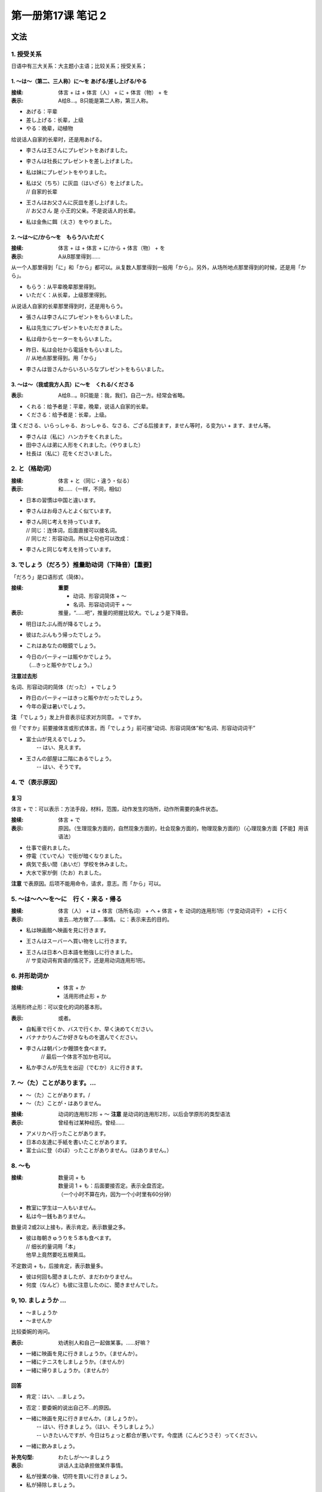 ﻿第一册第17课 笔记 2
===================

文法
----

1. 授受关系
~~~~~~~~~~~

日语中有三大关系：大主题小主语；比较关系；授受关系；

1. ～は～（第二、三人称）に～を あげる/差し上げる/やる
""""""""""""""""""""""""""""""""""""""""""""""""""""""

:接续: 体言 + は + 体言（人） + に + 体言（物） + を
:表示: A给B…。B只能是第二人称，第三人称。

* あげる：平辈
* 差し上げる：长辈，上级
* やる：晚辈，动植物

给说话人自家的长辈时，还是用あげる。

* 李さんは王さんにプレゼントをあげました。
* 李さんは社長にプレゼントを差し上げました。
* 私は妹にプレゼントをやりました。
  
* | 私は父（ちち）に灰皿（はいざら）を上げました。
  | // 自家的长辈
  
* | 王さんはお父さんに灰皿を差し上げました。
  | // お父さん 是 小王的父亲。不是说话人的长辈。
  
* 私は金魚に餌（えさ）をやりました。
 
2. ～は～に/から～を　もらう/いただく
"""""""""""""""""""""""""""""""""""""

:接续: 体言 + は + 体言 + に/から + 体言（物） + を
:表示: A从B那里得到……

从一个人那里得到「に」和「から」都可以。从复数人那里得到一般用「から」。另外，从场所地点那里得到的时候，还是用「から」。

* もらう：从平辈晚辈那里得到。
* いただく：从长辈，上级那里得到。

从说话人自家的长辈那里得到时，还是用もらう。

* 張さんは李さんにプレゼントをもらいました。
* 私は先生にプレゼントをいただきました。
* 私は母からセーターをもらいました。
  
* | 昨日、私は会社から電話をもらいました。
  | // 从地点那里得到。用「から」
 
* 李さんは皆さんからいろいろなプレゼントをもらいました。
 
3. ～は～（我或我方人员）に～を　くれる/くださる
""""""""""""""""""""""""""""""""""""""""""""""""

:表示: A给B…。B只能是：我，我们，自己一方。经常会省略。

* くれる：给予者是：平辈，晚辈，说话人自家的长辈。
* くださる：给予者是：长辈，上级。

**注** くださる、いらっしゃる、おっしゃる、なさる、ござる后接ます，ません等时，る变为い + ます、ません等。

* 李さんは（私に）ハンカチをくれました。
* 田中さんは弟に人形をくれました。（やりました）
* 社長は（私に）花をくださいました。
 
2. と（格助词）
~~~~~~~~~~~~~~~
:接续: 体言 + と（同じ・違う・似る）
:表示: 和……（一样，不同，相似）

* 日本の習慣は中国と違います。
* 李さんはお母さんとよく似ています。
 
* | 李さん同じ考えを持っています。
  | // 同じ：连体词，后面直接可以接名词。
  | // 同じだ：形容动词。所以上句也可以改成：

* 李さんと同じな考えを持っています。
 
3. でしょう（だろう）推量助动词（下降音）【重要】
~~~~~~~~~~~~~~~~~~~~~~~~~~~~~~~~~~~~~~~~~~~~~~~~~

「だろう」是口语形式（简体）。

:接续: 
   **重要**

   * 动词、形容词简体 + ～
   * 名词、形容动词词干 + ～

:表示: 推量，“……吧”，推量的把握比较大。でしょう是下降音。

* 明日はたぶん雨が降るでしょう。
* 彼はたぶんもう帰ったでしょう。
* これはあなたの眼鏡でしょう。
* | 今日のパーティーは賑やかでしょう。
  | （…きっと賑やかでしょう。）
    
**注意过去形**

名词、形容动词的简体（だった） + でしょう

* 昨日のパーティーはきっと賑やかだったでしょう。
* 今年の夏は暑いでしょう。

**注** 「でしょう」发上升音表示征求对方同意。 = ですか。

但「ですか」前要接体言或形式体言。而「でしょう」前可接“动词、形容词简体”和“名词、形容动词词干”

* | 富士山が見えるでしょう。
  |  -- はい、見えます。

* | 王さんの部屋は二階にあるでしょう。
  |  -- はい、そうです。

4. で（表示原因）
~~~~~~~~~~~~~~~~~

复习
""""

体言 + で：可以表示：方法手段，材料，范围，动作发生的场所，动作所需要的条件状态。
    
:接续: 体言 + で
:表示: 原因。（生理现象方面的，自然现象方面的，社会现象方面的，物理现象方面的）（心理现象方面【不能】用该语法）

* 仕事で疲れました。
* 停電（ていでん）で街が暗くなりました。
* 病気で長い間（あいだ）学校を休みました。
* 大水で家が倒（たお）れました。

**注意** で表原因。后项不能用命令，请求，意志。而「から」可以。

5. ～は～へ～を～に　行く・来る・帰る
~~~~~~~~~~~~~~~~~~~~~~~~~~~~~~~~~~~~~

:接续: 体言（人） + は + 体言（场所名词） + へ + 体言 + を 动词的连用形1形（サ变动词词干） + に行く

:表示: 
    谁去…地方做了……事情。
    に：表示来去的目的。

* 私は映画館へ映画を見に行きます。
* 王さんはスーバーへ買い物をしに行きます。
* | 王さんは日本へ日本語を勉強しに行きました。
  | // サ变动词有宾语的情况下，还是用动词连用形1形。
    
6. 并形助词か
~~~~~~~~~~~~~

:接续:
    * 体言 + か
    * 活用形终止形 + か

活用形终止形：可以变化的词的基本形。

:表示: 或者。

* 自転車で行くか、バスで行くか、早く決めてください。
* バナナかりんごか好きなものを選んでください。
* 李さんは朝パンか饅頭を食べます。
    // 最后一个体言不加か也可以。
* 私か李さんが先生を出迎（でむか）えに行きます。
 
7. ～（た）ことがあります。…
~~~~~~~~~~~~~~~~~~~~~~~~~~~~~

* ～（た）ことがあります。/
* ～（た）ことが・はありません。

:接续:
    动词的连用形2形 + ～
    **注意** 是动词的连用形2形，以后会学原形的类型语法

:表示: 曾经有过某种经历。曾经……

* アメリカへ行ったことがあります。
* 日本の友達に手紙を書いたことがあります。
* 富士山に登（のぼ）ったことがありません。（はありません。）
 
8. ～も
~~~~~~~

:接续: 
    数量词 + も

    | 数量词 1 + も：后面要接否定。表示全盘否定。
    | （一个小时不算在内，因为一个小时里有60分钟）

* 教室に学生は一人もいません。
* 私は今一銭もありません。
 
数量词 2或2以上接も，表示肯定。表示数量之多。

* | 彼は毎朝きゅうりを５本も食べます。
  | // 细长的量词用「本」
  | 他早上竟然要吃五根黄瓜。
    
不定数词 + も，后接肯定，表示数量多。

* 彼は何回も聞きましたが、まだわかりません。
* 何度（なんど）も彼に注意したのに、聞きませんでした。
 
9, 10. ましょうか …
~~~~~~~~~~~~~~~~~~~~

* ～ましょうか
* ～ませんか

比较委婉的询问。

:表示: 劝诱别人和自己一起做某事。……好嘛？

* 一緒に映画を見に行きましょうか。（ませんか）。
* 一緒にテニスをしましょうか。（ませんか）
* 一緒に帰りましょうか。（ませんか）
 
回答
""""

* 肯定：はい、…ましょう。
* 否定：要委婉的说出自己不…的原因。


* | 一緒に映画を見に行きませんか。（ましょうか）。
  |  -- はい、行きましょう。（はい、そうしましょう。）
  |  -- いきたいんですが、今日はちょっと都合が悪いです。今度誘（こんどうさそ）ってください。

* 一緒に飲みましょう。
    
:补充句型: わたしが～～ましょう
:表示: 讲话人主动承担做某件事情。

* 私が授業の後、切符を買いに行きましょう。
* 私が掃除しましょう。
 
練習
----

3. 皆は班長に宿題を____。

宿題を出す：交作业。
